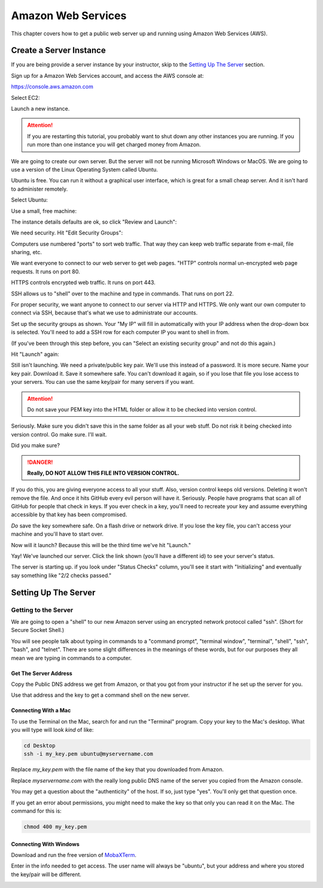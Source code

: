 .. _aws_setup:

Amazon Web Services
===================

This chapter covers how to get a public web server up and running using
Amazon Web Services (AWS).

Create a Server Instance
------------------------

.. raw:: html

    <iframe width="560" height="315" src="https://www.youtube.com/embed/pqiDL0lxU0s" frameborder="0" allowfullscreen></iframe>

If you are being provide a server instance by your instructor, skip to the
`Setting Up The Server`_ section.

Sign up for a Amazon Web Services account, and access the AWS console at:

https://console.aws.amazon.com

Select EC2:

.. image:: select_ec2.png
    :width: 640px
    :align: center

Launch a new instance.

.. attention::

    If you are restarting this tutorial, you probably want
    to shut down any other instances you are running. If you run more than one
    instance you will get charged money from Amazon.

.. image:: launch_instance_1.png
    :width: 550px
    :align: center

We are going to create our own server. But the server will not be running Microsoft Windows
or MacOS. We are going to use a version of the Linux Operating System called Ubuntu.

Ubuntu is free. You can run it without a graphical user interface, which is great
for a small cheap server. And it isn't hard to administer remotely.

Select Ubuntu:

.. image:: select_ubuntu.png
    :width: 550px
    :align: center

Use a small, free machine:

.. image:: select_free_tier.png
    :width: 550px
    :align: center

The instance details defaults are ok, so click "Review and Launch":

.. image:: instance_details.png
    :width: 640px
    :align: center

We need security. Hit "Edit Security Groups":

.. image:: edit_security_groups.png
    :width: 550px
    :align: center

Computers use numbered "ports" to sort web traffic. That way they can keep
web traffic separate from e-mail, file sharing, etc.

We want everyone to connect to our web server to get web pages. "HTTP"
controls normal un-encrypted web page requests. It runs on port 80.

HTTPS controls encrypted web traffic. It runs on port 443.

SSH allows us to "shell" over to the machine and type in commands. That runs on
port 22.

For proper security, we want anyone to connect to our server via HTTP and HTTPS.
We only want our own computer to connect via SSH, because that's what we use
to administrate our accounts.

Set up the security groups as shown. Your "My IP" will fill in automatically
with your IP address when the drop-down box is selected. You'll need to add a
SSH row for each computer IP you want to shell in from.

(If you've been through this step before, you can "Select an existing security group" and
not do this again.)

.. image:: setup_security.png
    :width: 600px
    :align: center

Hit "Launch" again:

.. image:: launch_instance_2.png
    :width: 600px
    :align: center

Still isn't launching. We need a private/public key pair. We'll use this
instead of a password. It is more secure. Name your key pair. Download it.
Save it somewhere safe. You can't download it again, so if you lose that
file you lose access to your servers. You can use the same key/pair for
many servers if you want.

.. attention::

    Do not save your PEM key into the HTML folder or allow it to be
    checked into version control.

Seriously. Make sure you didn't save this in the same folder as all your web stuff.
Do not risk it being checked into version control. Go make sure. I'll wait.

Did you make sure?

.. danger::

    **Really, DO NOT ALLOW THIS FILE INTO VERSION CONTROL.**

If you do this, you are giving everyone access to all your stuff. Also,
version control keeps old versions. Deleting it won't remove the file.
And once it hits GitHub every evil person will have it. Seriously. People
have programs that scan all of GitHub for people that check in keys.
If you ever check in a key, you'll need to recreate your key and assume
everything accessible by that key has been compromised.

*Do* save the key somewhere safe. On a flash drive or network drive. If you
lose the key file, you can't access your machine and you'll have to start over.

.. image:: download_keypair.png
    :width: 600px
    :align: center

Now will it launch? Because this will be the third time we've hit "Launch."

.. image:: launch_instance_3.png
    :width: 600px
    :align: center

Yay! We've launched our server. Click the link shown (you'll have a different
id) to see your server's status.

.. image:: view_instance.png
    :width: 600px
    :align: center

The server is starting up. if you look under "Status Checks" column, you'll
see it start with "Initializing" and eventually say something like
"2/2 checks passed."

Setting Up The Server
---------------------

Getting to the Server
^^^^^^^^^^^^^^^^^^^^^

We are going to open a "shell" to our new Amazon server using an encrypted network protocol called
"ssh". (Short for Secure Socket Shell.)

You will see people talk about typing in commands to a "command prompt",
"terminal window", "terminal", "shell", "ssh", "bash", and "telnet". There are some
slight differences in the meanings of these words, but for our purposes
they all mean we are typing in commands to a computer.

Get The Server Address
~~~~~~~~~~~~~~~~~~~~~~

Copy the Public DNS address we get from Amazon, or that you got from your
instructor if he set up the server for you.

.. image:: copy_address.png
    :width: 600px
    :align: center

Use that address and the key to get a command shell on the new server.

Connecting With a Mac
~~~~~~~~~~~~~~~~~~~~~

To use the Terminal on the Mac, search for and run the "Terminal" program.
Copy your key to the Mac's desktop. What you will type will look *kind* of like:

.. code-block:: text

    cd Desktop
    ssh -i my_key.pem ubuntu@myservername.com

Replace `my_key.pem` with the file name of the key that you downloaded from Amazon.

Replace `myservername.com` with the really long public DNS name of the server you copied from the
Amazon console.

You may get a question about the "authenticity" of the host. If so, just
type "yes". You'll only get that question once.

If you get an error about permissions, you might need to make the key so that
only you can read it on the Mac. The command for this is:

.. code-block:: text

    chmod 400 my_key.pem


Connecting With Windows
~~~~~~~~~~~~~~~~~~~~~~~

.. raw:: html

    <iframe width="560" height="315" src="https://www.youtube.com/embed/suWI9jIXDMQ" frameborder="0" allowfullscreen></iframe>


Download and run the free version of `MobaXTerm <https://mobaxterm.mobatek.net/download.html>`_.

.. image:: moba_1.png
    :width: 600px
    :align: center

Enter in the info needed to get access. The user name will always be
"ubuntu", but your address and where you stored the key/pair will be different.

.. image:: moba_2.png
    :width: 600px
    :align: center
